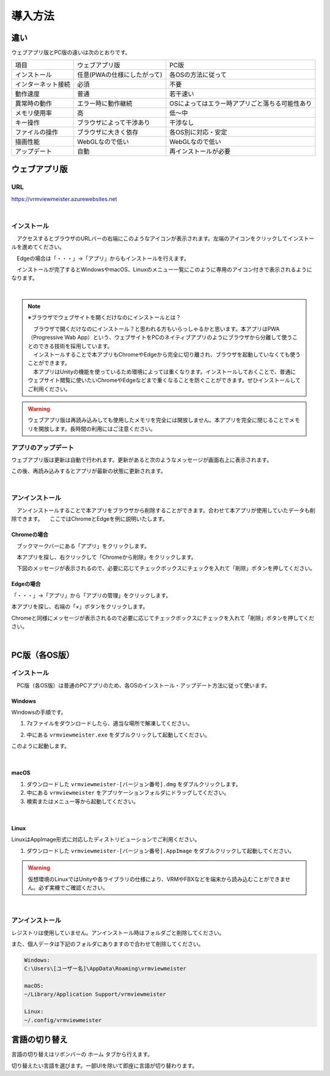 ############
導入方法
############

違い
===============

ウェブアプリ版とPC版の違いは次のとおりです。

.. csv-table::
    
    項目,ウェブアプリ版,PC版
    インストール,任意(PWAの仕様にしたがって),各OSの方法に従って
    インターネット接続,必須,不要
    動作速度,普通,若干速い
    異常時の動作,エラー時に動作継続,OSによってはエラー時アプリごと落ちる可能性あり
    メモリ使用率, 高, 低～中
    キー操作,ブラウザによって干渉あり,干渉なし
    ファイルの操作,ブラウザに大きく依存,各OS別に対応・安定
    描画性能,WebGLなので低い,WebGLなので低い
    アップデート,自動,再インストールが必要



ウェブアプリ版
======================

URL
-----

https://vrmviewmeister.azurewebsites.net


|

.. index:: インストール方法（ウェブアプリ）

インストール
--------------------------------

　アクセスするとブラウザのURLバーの右端にこのようなアイコンが表示されます。左端のアイコンをクリックしてインストールを進めてください。


.. image:: ../img/install01.png


　Edgeの場合は「・・・」→「アプリ」からもインストールを行えます。

.. image:: ../img/install02.png


.. |logo| image:: ../img/install03.png


|logo|　インストールが完了するとWindowsやmacOS、Linuxのメニュー一覧にこのように専用のアイコン付きで表示されるようになります。

|

.. note::
    ※ブラウザでウェブサイトを開くだけなのにインストールとは？

    | 　ブラウザで開くだけなのにインストール？と思われる方もいらっしゃるかと思います。本アプリはPWA（Progressive Wab App）という、ウェブサイトをPCのネイティブアプリのようにブラウザから分離して使うことのできる技術を採用しています。
    | 　インストールすることで本アプリもChromeやEdgeから完全に切り離され、ブラウザを起動していなくても使うことができます。
    | 　本アプリはUnityの機能を使っているため環境によっては重くなります。インストールしておくことで、普通にウェブサイト閲覧に使いたいChromeやEdgeなどまで重くなることを防ぐことができます。ぜひインストールしてご利用ください。

.. warning::
    ウェブアプリ版は再読み込みしても使用したメモリを完全には開放しません。本アプリを完全に閉じることでメモリを開放します。長時間の利用にはご注意ください。

アプリのアップデート
---------------------------------------

ウェブアプリ版は更新は自動で行われます。更新があると次のようなメッセージが画面右上に表示されます。

.. image:: ../img/install06.png

この後、再読み込みするとアプリが最新の状態に更新されます。


|

.. index:: アンインストール（ウェブアプリ）

アンインストール
-------------------------------------

　アンインストールすることで本アプリをブラウザから削除することができます。合わせて本アプリが使用していたデータも削除できます。
　ここではChromeとEdgeを例に説明いたします。

Chromeの場合
^^^^^^^^^^^^^^^^^^

.. |uninst01| image:: ../img/uninstall01.png

|uninst01| 　ブックマークバーにある「アプリ」をクリックします。

.. image:: ../img/uninstall02.png
    :scale: 60
    :align: left

　本アプリを探し、右クリックして「Chromeから削除」をクリックします。

　下図のメッセージが表示されるので、必要に応じてチェックボックスにチェックを入れて「削除」ボタンを押してください。

.. image:: ../img/uninstall03.png
    :scale: 70%


Edgeの場合
^^^^^^^^^^^^^^^

.. |uninst04| image:: ../img/uninstall04.png

|uninst04| 「・・・」→「アプリ」から「アプリの管理」をクリックします。

本アプリを探し、右端の「×」ボタンをクリックします。

.. image:: ../img/uninstall05.png

Chromeと同様にメッセージが表示されるので必要に応じてチェックボックスにチェックを入れて「削除」ボタンを押してください。

|

.. index:: 
    PC版（各OS版）

PC版（各OS版）
========================================


インストール
--------------------------------

　PC版（各OS版）は普通のPCアプリのため、各OSのインストール・アップデート方法に従って使います。

Windows
^^^^^^^^^^^^^^^

Windowsの手順です。

1. 7zファイルをダウンロードしたら、適当な場所で解凍してください。

.. image:: ../img/install04.png

2. 中にある ``vrmviewmeister.exe`` をダブルクリックして起動してください。

.. image:: ../img/install05.png

このように起動します。

.. image:: ../img/install_win.png

|

macOS
^^^^^^^^^^^
..
    .. caution::
        | 今後パッケージ化に成功したら正式な手順を掲載します。以下はソースからビルドして起動する場合です。
        | 必ずウェブアプリ版や他OS版を試して当方を信頼できる、と判断した場合のみソースからビルド・実行をしてください。
        | この場合、ご利用端末で問題が発生した場合に責任は保証できませんのでご了承ください。

    1. Node.jsやPythonをインストールします。
    #. githubから ``git clone`` をしてリポジトリをダウンロードします。
    #. README.mdに記載の通り、次のコマンドを順次実行していきます。

    .. code-block:: bash

        $ npm install
        $ npm run wpbuild
        $ npm run swbuild
        $ npm run compile:electron
        $ npm run electron

    ※パッケージをビルドして実行する場合

    .. code-block:: bash

        $ npm run build:mac

        ※後はFinder上で dist/ 内の vrmviewmeisterを実行します。


1. ダウンロードした ``vrmviewmeister-[バージョン番号].dmg`` をダブルクリックします。
2. 中にある ``vrmviewmeister`` をアプリケーションフォルダにドラッグしてください。
3. 検索またはメニュー等から起動してください。

.. image:: ../img/install_mac.jpg


|

Linux
^^^^^^^^^^^

LinuxはAppImage形式に対応したディストリビューションでご利用ください。

1. ダウンロードした ``vrmviewmeister-[バージョン番号].AppImage`` をダブルクリックして起動してください。

.. image:: ../img/install_linux.jpg

.. warning::
    仮想環境のLinuxではUnityや各ライブラリの仕様により、VRMやFBXなどを端末から読み込むことができません。必ず実機でご確認ください。

|


.. index:: アンインストール（PC版）

アンインストール
------------------------------------------

レジストリは使用していません。アンインストール時はフォルダごと削除してください。

また、個人データは下記のフォルダにありますので合わせて削除してください。

.. code-block:: shell

    Windows:
    C:\Users\[ユーザー名]\AppData\Roaming\vrmviewmeister

    macOS:
    ~/Library/Application Support/vrmviewmeister

    Linux:
    ~/.config/vrmviewmeister


.. index:: 
    言語の切り替え
    Change language
    Locale

言語の切り替え
=========================

言語の切り替えはリボンバーの ``ホーム`` タブから行えます。

.. image:: ../img/screen_lang.png

切り替えたい言語を選びます。一部UIを除いて即座に言語が切り替わります。


.. raw:: latex

   \cleardoublepage

